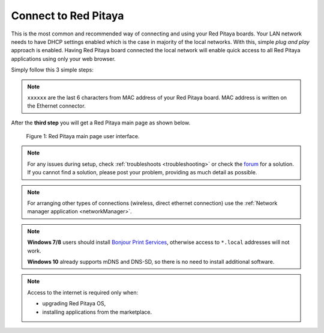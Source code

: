 .. _ConnectSTEMlab:

#####################
Connect to Red Pitaya
#####################

This is the most common and recommended way of
connecting and using your Red Pitaya boards.
Your LAN network needs to have DHCP settings enabled
which is the case in majority of the local networks.
With this, simple *plug and play* approach is enabled.
Having Red Pitaya board connected the local network
will enable quick access to all Red Pitaya applications
using only your web browser.

Simply follow this 3 simple steps:

.. tabs::

   .. tab:: 125-10, 125-14, 122-16

      #. Connect Red Pitaya board to the router

         .. image:: connect/125_router.png
            :width: 50%

      #. Connect power supply to the Red Pitaya board
      #. Open your web browser and in the URL filed type ``rp-xxxxxx.local/``

         .. image:: connect/125_stiker.png
            :width: 70%

         .. image:: connect/125_stiker_2.png
            :width: 70%

   .. tab:: 250-12

      #. Connect Red Pitaya board to the router

         .. image:: connect/250_router.png
            :width: 50%

      #. Connect power supply to the Red Pitaya board
      #. Open your web browser and in the URL filed type ``rp-xxxxxx.local/``

         .. image:: connect/250_stiker.png
            :width: 70%

       
.. note::

   ``xxxxxx`` are the last 6 characters from MAC address of your Red Pitaya board.
   MAC address is written on the Ethernet connector.
    
After the **third step** you will get a Red Pitaya main page as shown below.

.. figure:: connect/connect-3.png

   Figure 1: Red Pitaya main page user interface.

.. note::

    For any issues during setup, check :ref:`troubleshoots <troubleshooting>`
    or check the `forum <http://forum.redpitaya.com/>`_ for a solution.
    If you cannot find a solution, please post your problem, providing as much detail as possible.

.. note:: 

    For arranging other types of connections (wireless, direct ethernet connection) use the  
    :ref:`Network manager application <networkManager>`.

.. note::

   **Windows 7/8** users should install `Bonjour Print Services <http://redpitaya.com/bonjour>`_,
   otherwise access to ``*.local`` addresses will not work.

   **Windows 10** already supports mDNS and DNS-SD,
   so there is no need to install additional software.

.. note::

   Access to the internet is required only when:

   * upgrading Red Pitaya OS,
   * installing applications from the marketplace.
